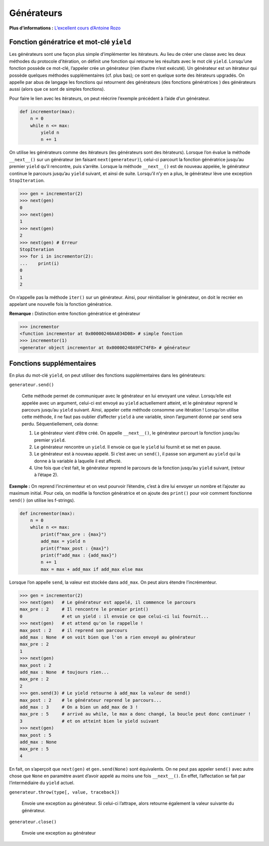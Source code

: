 Générateurs
===========

**Plus d’informations :** `L’excellent cours d’Antoine
Rozo <https://zestedesavoir.com/tutoriels/954/notions-de-python-avancees/3-further/1-generators/>`__

Fonction génératrice et mot-clé ``yield``
-----------------------------------------

Les générateurs sont une façon plus simple d’implémenter les itérateurs.
Au lieu de créer une classe avec les deux méthodes du protocole
d’itération, on définit une fonction qui retourne les résultats avec le
mot clé ``yield``. Lorsqu’une fonction possède ce mot-clé, l’appeler
crée un générateur (rien d’autre n’est exécuté). Un générateur est un
itérateur qui possède quelques méthodes supplémentaires (cf. plus bas);
ce sont en quelque sorte des itérateurs upgradés. On appelle par abus de
langage les fonctions qui retournent des générateurs (des fonctions
génératrices ) des générateurs aussi (alors que ce sont de simples
fonctions).

Pour faire le lien avec les itérateurs, on peut réécrire l’exemple
précédent à l’aide d’un générateur.

.. code:: python3

   def incrementor(max):
       n = 0
       while n <= max:
           yield n
           n += 1

On utilise les générateurs comme des itérateurs (les générateurs sont
des itérateurs). Lorsque l’on évalue la méthode ``__next__()`` sur un
générateur (en faisant ``next(generateur)``), celui-ci parcourt la
fonction génératrice jusqu’au premier ``yield`` qu’il rencontre, puis
s’arrête. Lorsque la méthode ``__next__()`` est de nouveau appelée, le
générateur continue le parcours jusqu’au ``yield`` suivant, et ainsi de
suite. Lorsqu’il n’y en a plus, le générateur lève une exception
``StopIteration``.

.. code:: pycon

   >>> gen = incrementor(2)
   >>> next(gen)
   0
   >>> next(gen)
   1
   >>> next(gen)
   2
   >>> next(gen) # Erreur
   StopIteration
   >>> for i in incrementor(2):
   ...    print(i)
   0
   1
   2

On n’appelle pas la méthode ``iter()`` sur un générateur. Ainsi, pour
réinitialiser le générateur, on doit le recréer en appelant une nouvelle
fois la fonction génératrice.

**Remarque :** Distinction entre fonction génératrice et générateur

.. code:: python3

   >>> incrementor
   <function incrementor at 0x00000240AA034D08> # simple fonction
   >>> incrementor(1)
   <generator object incrementor at 0x00000240A9FC74F8> # générateur

Fonctions supplémentaires
-------------------------

En plus du mot-clé ``yield``, on peut utiliser des fonctions
supplémentaires dans les générateurs:

``generateur.send()``
    

   Cette méthode permet de communiquer avec le générateur en lui
   envoyant une valeur. Lorsqu’elle est appelée avec un argument,
   celui-ci est envoyé au ``yield`` actuellement atteint, et le
   générateur reprend le parcours jusqu’au ``yield`` suivant. Ainsi,
   appeler cette méthode consomme une itération ! Lorsqu’on utilise
   cette méthode, il ne faut pas oublier d’affecter ``yield`` à une
   variable, sinon l’argument donné par ``send`` sera perdu.
   Séquentiellement, cela donne:

   #. Le générateur vient d’être créé. On appelle ``__next__()``, le
      générateur parcourt la fonction jusqu’au premier ``yield``.

   #. Le générateur rencontre un ``yield``. Il envoie ce que le
      ``yield`` lui fournit et se met en pause.

   #. Le générateur est à nouveau appelé. Si c’est avec un ``send()``,
      il passe son argument au ``yield`` qui la donne à la variable à
      laquelle il est affecté.

   #. Une fois que c’est fait, le générateur reprend le parcours de la
      fonction jusqu’au ``yield`` suivant, (retour à l’étape 2).

**Exemple :** On reprend l’incrémenteur et on veut pourvoir l’étendre,
c’est à dire lui envoyer un nombre et l’ajouter au maximum initial. Pour
cela, on modifie la fonction génératrice et on ajoute des ``print()``
pour voir comment fonctionne ``send()`` (on utilise les f-strings).

.. code:: python3

   def incrementor(max):
       n = 0
       while n <= max:
           print(f"max_pre : {max}")
           add_max = yield n
           print(f"max_post : {max}")
           print(f"add_max : {add_max}")
           n += 1
           max = max + add_max if add_max else max

Lorsque l’on appelle ``send``, la valeur est stockée dans ``add_max``.
On peut alors étendre l’incrémenteur.

.. code:: pycon

   >>> gen = incrementor(2)
   >>> next(gen)   # Le générateur est appelé, il commence le parcours
   max_pre : 2     # Il rencontre le premier print()
   0               # et un yield : il envoie ce que celui-ci lui fournit...
   >>> next(gen)   # et attend qu'on le rappelle !
   max_post : 2    # il reprend son parcours
   add_max : None  # on voit bien que l'on a rien envoyé au générateur
   max_pre : 2
   1
   >>> next(gen)
   max_post : 2
   add_max : None  # toujours rien...
   max_pre : 2
   2
   >>> gen.send(3) # Le yield retourne à add_max la valeur de send()
   max_post : 2    # le générateur reprend le parcours...
   add_max : 3     # On a bien un add_max de 3 !
   max_pre : 5     # arrivé au while, le max a donc changé, la boucle peut donc continuer !
   3               # et on atteint bien le yield suivant
   >>> next(gen)
   max_post : 5
   add_max : None
   max_pre : 5
   4

En fait, on s’aperçoit que ``next(gen)`` et ``gen.send(None)`` sont
équivalents. On ne peut pas appeler ``send()`` avec autre chose que
``None`` en paramètre avant d’avoir appelé au moins une fois
``__next__()``. En effet, l’affectation se fait par l’intermédiaire du
``yield`` actuel.

``generateur.throw(type[, value, traceback])``
    

   Envoie une exception au générateur. Si celui-ci l’attrape, alors
   retourne également la valeur suivante du générateur.

``generateur.close()``
    

   Envoie une exception au générateur
